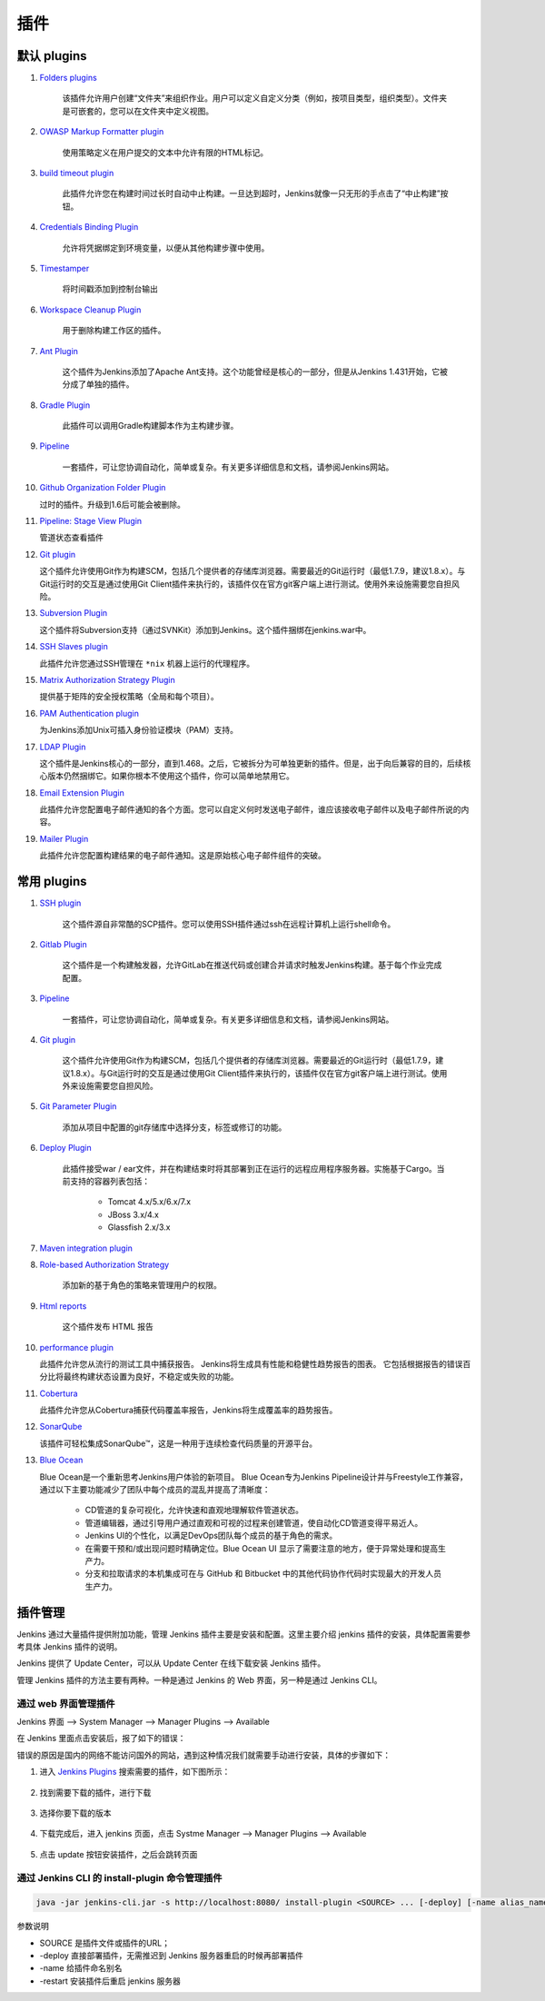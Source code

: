 插件
+++++++++++

默认 plugins
""""""""""""""""

1. `Folders plugins <https://go.cloudbees.com/docs/cloudbees-documentation/cje-user-guide/index.html#folder>`_

    该插件允许用户创建“文件夹”来组织作业。用户可以定义自定义分类（例如，按项目类型，组织类型）。文件夹是可嵌套的，您可以在文件夹中定义视图。

2. `OWASP Markup Formatter plugin <https://wiki.jenkins.io/display/JENKINS/OWASP+Markup+Formatter+Plugin>`_

    使用策略定义在用户提交的文本中允许有限的HTML标记。
    
3. `build timeout plugin <https://wiki.jenkins.io/display/JENKINS/Build-timeout+Plugin>`_

    此插件允许您在构建时间过长时自动中止构建。一旦达到超时，Jenkins就像一只无形的手点击了“中止构建”按钮。

4. `Credentials Binding Plugin <https://wiki.jenkins.io/display/JENKINS/Credentials+Binding+Plugin>`_

    允许将凭据绑定到环境变量，以便从其他构建步骤中使用。

5. `Timestamper <https://wiki.jenkins.io/display/JENKINS/Timestamper>`_

    将时间戳添加到控制台输出

6. `Workspace Cleanup Plugin <https://wiki.jenkins.io/display/JENKINS/Workspace+Cleanup+Plugin>`_

    用于删除构建工作区的插件。

7. `Ant Plugin <https://wiki.jenkins.io/display/JENKINS/Ant+Plugin>`_

    这个插件为Jenkins添加了Apache Ant支持。这个功能曾经是核心的一部分，但是从Jenkins 1.431开始，它被分成了单独的插件。

8. `Gradle Plugin <https://wiki.jenkins.io/display/JENKINS/Gradle+Plugin>`_

    此插件可以调用Gradle构建脚本作为主构建步骤。

9. `Pipeline <https://wiki.jenkins.io/display/JENKINS/Pipeline+Plugin>`_

    一套插件，可让您协调自动化，简单或复杂。有关更多详细信息和文档，请参阅Jenkins网站。

10. `Github Organization Folder Plugin <https://wiki.jenkins.io/display/JENKINS/GitHub+Organization+Folder+Plugin>`_

    过时的插件。升级到1.6后可能会被删除。

11. `Pipeline: Stage View Plugin <https://wiki.jenkins.io/display/JENKINS/Pipeline+Stage+View+Plugin>`_

    管道状态查看插件

12. `Git plugin <https://wiki.jenkins.io/display/JENKINS/Git+Plugin>`_

    这个插件允许使用Git作为构建SCM，包括几个提供者的存储库浏览器。需要最近的Git运行时（最低1.7.9，建议1.8.x）。与Git运行时的交互是通过使用Git Client插件来执行的，该插件仅在官方git客户端上进行测试。使用外来设施需要您自担风险。

13. `Subversion Plugin <https://wiki.jenkins.io/display/JENKINS/Subversion+Plugin>`_

    这个插件将Subversion支持（通过SVNKit）添加到Jenkins。这个插件捆绑在jenkins.war中。

14. `SSH Slaves plugin <https://wiki.jenkins.io/display/JENKINS/SSH+Slaves+plugin>`_

    此插件允许您通过SSH管理在 ``*nix`` 机器上运行的代理程序。

15. `Matrix Authorization Strategy Plugin <https://jenkins.io/doc/book/managing/security/#authorization>`_

    提供基于矩阵的安全授权策略（全局和每个项目）。

16. `PAM Authentication plugin <https://wiki.jenkins.io/display/JENKINS/PAM+Authentication+Plugin>`_

    为Jenkins添加Unix可插入身份验证模块（PAM）支持。

17. `LDAP Plugin <https://wiki.jenkins.io/display/JENKINS/LDAP+Plugin>`_

    这个插件是Jenkins核心的一部分，直到1.468。之后，它被拆分为可单独更新的插件。但是，出于向后兼容的目的，后续核心版本仍然捆绑它。如果你根本不使用这个插件，你可以简单地禁用它。

18. `Email Extension Plugin <https://wiki.jenkins.io/display/JENKINS/Email-ext+plugin>`_

    此插件允许您配置电子邮件通知的各个方面。您可以自定义何时发送电子邮件，谁应该接收电子邮件以及电子邮件所说的内容。

19. `Mailer Plugin <https://wiki.jenkins.io/display/JENKINS/Mailer>`_

    此插件允许您配置构建结果的电子邮件通知。这是原始核心电子邮件组件的突破。


常用 plugins
""""""""""""""""

1. `SSH plugin <https://wiki.jenkins.io/display/JENKINS/SSH+plugin>`_

    这个插件源自非常酷的SCP插件。您可以使用SSH插件通过ssh在远程计算机上运行shell命令。

2. `Gitlab Plugin <https://wiki.jenkins.io/display/JENKINS/GitLab+Plugin>`_

    这个插件是一个构建触发器，允许GitLab在推送代码或创建合并请求时触发Jenkins构建。基于每个作业完成配置。

3. `Pipeline <https://wiki.jenkins.io/display/JENKINS/Pipeline+Plugin>`_

    一套插件，可让您协调自动化，简单或复杂。有关更多详细信息和文档，请参阅Jenkins网站。

4. `Git plugin <https://wiki.jenkins.io/display/JENKINS/Git+Plugin>`_

    这个插件允许使用Git作为构建SCM，包括几个提供者的存储库浏览器。需要最近的Git运行时（最低1.7.9，建议1.8.x）。与Git运行时的交互是通过使用Git Client插件来执行的，该插件仅在官方git客户端上进行测试。使用外来设施需要您自担风险。

5. `Git Parameter Plugin <https://wiki.jenkins.io/display/JENKINS/Git+Parameter+Plugin>`_

    添加从项目中配置的git存储库中选择分支，标签或修订的功能。

6. `Deploy Plugin <https://wiki.jenkins.io/display/JENKINS/Deploy+Plugin>`_

    此插件接受war / ear文件，并在构建结束时将其部署到正在运行的远程应用程序服务器。实施基于Cargo。当前支持的容器列表包括：

        * Tomcat 4.x/5.x/6.x/7.x
        * JBoss 3.x/4.x
        * Glassfish 2.x/3.x

7. `Maven integration plugin <https://plugins.jenkins.io/maven-plugin>`_

    

8. `Role-based Authorization Strategy <https://wiki.jenkins.io/display/JENKINS/Role+Strategy+Plugin>`_

    添加新的基于角色的策略来管理用户的权限。

9. `Html reports <https://wiki.jenkins.io/display/JENKINS/HTML+Publisher+Plugin>`_

    这个插件发布 HTML 报告

10. `performance plugin <https://wiki.jenkins.io/display/JENKINS/Performance+Plugin>`_

    此插件允许您从流行的测试工具中捕获报告。 Jenkins将生成具有性能和稳健性趋势报告的图表。 它包括根据报告的错误百分比将最终构建状态设置为良好，不稳定或失败的功能。

11. `Cobertura <https://wiki.jenkins.io/display/JENKINS/Cobertura+Plugin>`_

    此插件允许您从Cobertura捕获代码覆盖率报告，Jenkins将生成覆盖率的趋势报告。

12. `SonarQube <https://wiki.jenkins.io/display/JENKINS/SonarQube+plugin>`_

    该插件可轻松集成SonarQube™，这是一种用于连续检查代码质量的开源平台。

13. `Blue Ocean <https://wiki.jenkins.io/display/JENKINS/Blue+Ocean+Plugin>`_

    Blue Ocean是一个重新思考Jenkins用户体验的新项目。 Blue Ocean专为Jenkins Pipeline设计并与Freestyle工作兼容，通过以下主要功能减少了团队中每个成员的混乱并提高了清晰度：

        * CD管道的复杂可视化，允许快速和直观地理解软件管道状态。
        * 管道编辑器，通过引导用户通过直观和可视的过程来创建管道，使自动化CD管道变得平易近人。
        * Jenkins UI的个性化，以满足DevOps团队每个成员的基于角色的需求。
        * 在需要干预和/或出现问题时精确定位。Blue Ocean UI 显示了需要注意的地方，便于异常处理和提高生产力。
        * 分支和拉取请求的本机集成可在与 GitHub 和 Bitbucket 中的其他代码协作代码时实现最大的开发人员生产力。

插件管理
""""""""""""""

Jenkins 通过大量插件提供附加功能，管理 Jenkins 插件主要是安装和配置。这里主要介绍 jenkins 插件的安装，具体配置需要参考具体 Jenkins 插件的说明。

Jenkins 提供了 Update Center，可以从 Update Center 在线下载安装 Jenkins 插件。

管理 Jenkins 插件的方法主要有两种。一种是通过 Jenkins 的 Web 界面，另一种是通过 Jenkins CLI。

通过 web 界面管理插件
'''''''''''''''''''''''''''''''

Jenkins 界面 --> System Manager --> Manager Plugins --> Available

.. image:: /images/jenkins/web插件管理页面.png

在 Jenkins 里面点击安装后，报了如下的错误：

.. image:: /images/jenkins/安装插件报错.png

错误的原因是国内的网络不能访问国外的网站，遇到这种情况我们就需要手动进行安装，具体的步骤如下：

1. 进入 `Jenkins Plugins <https://mirrors.tuna.tsinghua.edu.cn/jenkins/plugins/>`_ 搜索需要的插件，如下图所示：

    .. image:: /images/jenkins/清华大学jenkins插件.png

2. 找到需要下载的插件，进行下载

    .. image:: /images/jenkins/git_plugin.png

3. 选择你要下载的版本

    .. image:: /images/jenkins/git_plugin_version.png

4. 下载完成后，进入 jenkins 页面，点击 Systme Manager --> Manager Plugins --> Available

    .. image:: /images/jenkins/上传插件.png

5. 点击 update 按钮安装插件，之后会跳转页面

    .. image:: /images/jenkins/安装插件.png

通过 Jenkins CLI 的 install-plugin 命令管理插件
'''''''''''''''''''''''''''''''''''''''''''''''''

.. code-block:: bash

    java -jar jenkins-cli.jar -s http://localhost:8080/ install-plugin <SOURCE> ... [-deploy] [-name alias_name] [-restart]

参数说明

* SOURCE 是插件文件或插件的URL；
* -deploy 直接部署插件，无需推迟到 Jenkins 服务器重启的时候再部署插件
* -name 给插件命名别名
* -restart 安装插件后重启 jenkins 服务器
